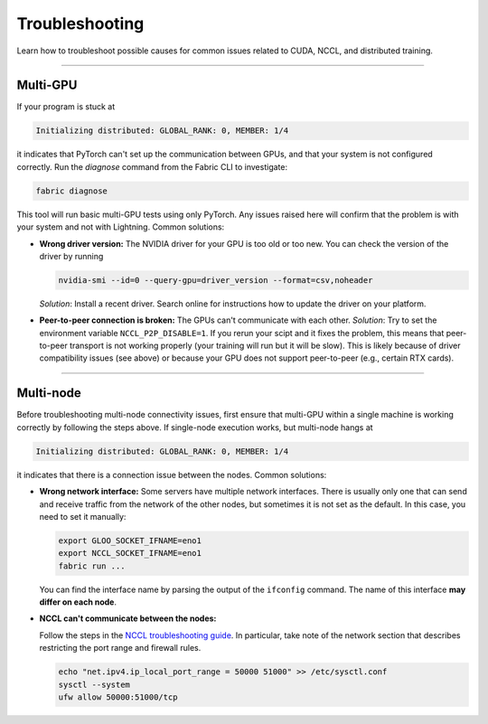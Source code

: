 ###############
Troubleshooting
###############

Learn how to troubleshoot possible causes for common issues related to CUDA, NCCL, and distributed training.


----


*********
Multi-GPU
*********

If your program is stuck at

.. code-block::

    Initializing distributed: GLOBAL_RANK: 0, MEMBER: 1/4

it indicates that PyTorch can't set up the communication between GPUs, and that your system is not configured correctly.
Run the `diagnose` command from the Fabric CLI to investigate:

.. code-block:: bash

    fabric diagnose

This tool will run basic multi-GPU tests using only PyTorch.
Any issues raised here will confirm that the problem is with your system and not with Lightning.
Common solutions:

- **Wrong driver version:** The NVIDIA driver for your GPU is too old or too new.
  You can check the version of the driver by running

  .. code-block:: bash

      nvidia-smi --id=0 --query-gpu=driver_version --format=csv,noheader

  *Solution*: Install a recent driver.
  Search online for instructions how to update the driver on your platform.

- **Peer-to-peer connection is broken:** The GPUs can't communicate with each other.
  *Solution*: Try to set the environment variable ``NCCL_P2P_DISABLE=1``.
  If you rerun your scipt and it fixes the problem, this means that peer-to-peer transport is not working properly (your training will run but it will be slow).
  This is likely because of driver compatibility issues (see above) or because your GPU does not support peer-to-peer (e.g., certain RTX cards).


----


**********
Multi-node
**********

Before troubleshooting multi-node connectivity issues, first ensure that multi-GPU within a single machine is working correctly by following the steps above.
If single-node execution works, but multi-node hangs at

.. code-block::

    Initializing distributed: GLOBAL_RANK: 0, MEMBER: 1/4

it indicates that there is a connection issue between the nodes.
Common solutions:

- **Wrong network interface:** Some servers have multiple network interfaces.
  There is usually only one that can send and receive traffic from the network of the other nodes, but sometimes it is not set as the default.
  In this case, you need to set it manually:

  .. code-block:: bash

    export GLOO_SOCKET_IFNAME=eno1
    export NCCL_SOCKET_IFNAME=eno1
    fabric run ...

  You can find the interface name by parsing the output of the ``ifconfig`` command.
  The name of this interface **may differ on each node**.

- **NCCL can't communicate between the nodes:**

  Follow the steps in the `NCCL troubleshooting guide <https://docs.nvidia.com/deeplearning/nccl/user-guide/docs/troubleshooting.html>`_.
  In particular, take note of the network section that describes restricting the port range and firewall rules.

  .. code-block:: bash

      echo "net.ipv4.ip_local_port_range = 50000 51000" >> /etc/sysctl.conf
      sysctl --system
      ufw allow 50000:51000/tcp
